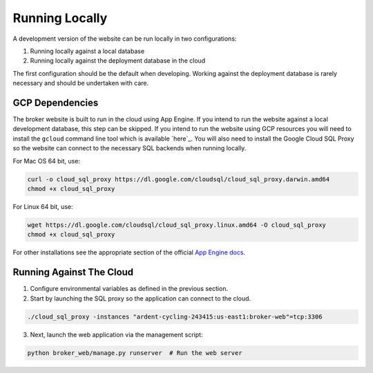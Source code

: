 Running Locally
===============

A development version of the website can be run locally in two configurations:

1. Running locally against a local database
2. Running locally against the deployment database in the cloud

The first configuration should be the default when developing. Working
against the deployment database is rarely necessary and should be undertaken
with care.

GCP Dependencies
----------------

The broker website is built to run in the cloud using App Engine.
If you intend to run the website against a local development database,
this step can be skipped. If you intend to run the website
using GCP resources you will need to install the ``gcloud`` command line
tool which is available `here`_. You will also need to install the Google
Cloud SQL Proxy so the website can connect to the necessary SQL backends
when running locally.

For Mac OS 64 bit, use:

.. code-block:: bash

   curl -o cloud_sql_proxy https://dl.google.com/cloudsql/cloud_sql_proxy.darwin.amd64
   chmod +x cloud_sql_proxy

For Linux 64 bit, use:

.. code-block:: bash

   wget https://dl.google.com/cloudsql/cloud_sql_proxy.linux.amd64 -O cloud_sql_proxy
   chmod +x cloud_sql_proxy


For other installations see the appropriate section of the
official `App Engine docs`_.

.. _App Engine docs: https://cloud.google.com/python/django/appengine](https://cloud.google.com/python/django/appengine

Running Against The Cloud
-------------------------

1. Configure environmental variables as defined in the previous section.

2. Start by launching the SQL proxy so the application can connect to the cloud.

.. code-block:: bash

   ./cloud_sql_proxy -instances "ardent-cycling-243415:us-east1:broker-web"=tcp:3306

3. Next, launch the web application via the management script:

.. code-block:: bash

   python broker_web/manage.py runserver  # Run the web server
